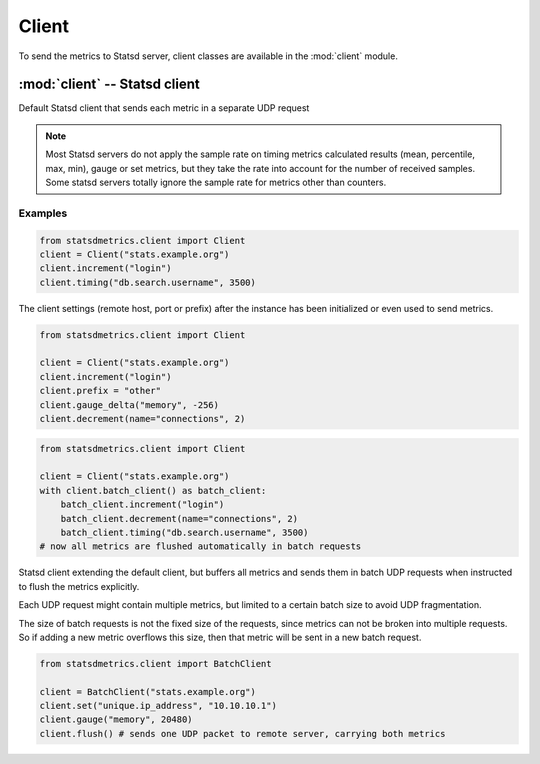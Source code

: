 ******
Client
******

To send the metrics to Statsd server, client classes are available
in the :mod:`client` module.


:mod:`client` -- Statsd client
==============================

.. module:: client
    :synopsis: Define Statsd client classes
.. moduleauthor:: Farzad Ghanei

.. class:: Client(host, [port=8125], [prefix=''])

    Default Statsd client that sends each metric in a separate UDP request

    .. data:: host

        the host name (or IP address) of Statsd server. This property is **readonly**.

    .. data:: port

        the port number of Statsd server. This property is **readonly**.

    .. data:: prefix

        the default prefix for all metric names sent from the client

    .. data:: remote_address

        tuple of resolved server address (addr, port). This property is **readonly**.

    .. method:: increment(name, [count=1], [rate=1])

        Increase a :class:`~metrics.Counter` metric by ``count`` with an integer value.
        An optional sample rate can be specified.

    .. method:: decrement(name, [count=1], [rate=1])

        Decrease a :class:`~metrics.Counter` metric by ``count`` with an integer value.
        An optional sample rate can be specified.

    .. method:: timing(name, milliseconds, [rate=1])

        Send a :class:`~metrics.Timer` metric for the duration of a task in milliseconds. The ``milliseconds``
        should be a none-negative numeric value.
        An optional sample rate can be specified.

    .. method:: gauge(name, value, [rate=1])

        Send a :class:`~metrics.Gauge` metric with the specified value. The ``value`` should be a none-negative
        numeric value.
        An optional sample rate can be specified.

    .. method:: set(name, value, [rate=1])

        Send a :class:`~metrics.Set` metric with the specified value. The server will count the number of unique
        values during each sampling period. The ``value`` could be any value that can be converted
        to a string.
        An optional sample rate can be specified.

    .. method:: gauge_delta(name, delta, [rate=1])

        Send a :class:`~metrics.GaugeDelta` metric with the specified delta. The ``delta`` should be
        a numeric value. An optional sample rate can be specified.

    .. method:: batch_client([size=512])

        Create a :class:`~BatchClient` object, using the same configurations of current client.
        This batch client could be used as a context manager in a ``with`` statement. After the ``with``
        block when the context manager exits, all the metrics are flushed to the server in batch requests.


.. note::

        Most Statsd servers do not apply the sample rate
        on timing metrics calculated results (mean, percentile, max, min), gauge or
        set metrics, but they take the rate into account for the number of received samples.
        Some statsd servers totally ignore the sample rate for metrics other than counters.


Examples
--------

.. code-block:: python

    from statsdmetrics.client import Client
    client = Client("stats.example.org")
    client.increment("login")
    client.timing("db.search.username", 3500)

The client settings (remote host, port or prefix) after the instance has been initialized or even used
to send metrics.


.. code-block:: python

    from statsdmetrics.client import Client

    client = Client("stats.example.org")
    client.increment("login")
    client.prefix = "other"
    client.gauge_delta("memory", -256)
    client.decrement(name="connections", 2)


.. code-block:: python

    from statsdmetrics.client import Client

    client = Client("stats.example.org")
    with client.batch_client() as batch_client:
        batch_client.increment("login")
        batch_client.decrement(name="connections", 2)
        batch_client.timing("db.search.username", 3500)
    # now all metrics are flushed automatically in batch requests


.. class:: BatchClient(host, [port=8125], [prefix=''], [batch_size=512])

    Statsd client extending the default client, but buffers all metrics and sends them
    in batch UDP requests when instructed to flush the metrics explicitly.

    Each UDP request might contain multiple metrics, but limited to a certain batch size
    to avoid UDP fragmentation.

    The size of batch requests is not the fixed size of the requests, since metrics can not be broken
    into multiple requests. So if adding a new metric overflows this size, then that metric will be sent in
    a new batch request.


    .. data:: batch_size

        Size of each batch request. This property is **readonly**.

    .. method:: clear()

        Clear buffered metrics

    .. method:: flush()

        Send the buffered metrics in batch requests.


.. code-block:: python

    from statsdmetrics.client import BatchClient

    client = BatchClient("stats.example.org")
    client.set("unique.ip_address", "10.10.10.1")
    client.gauge("memory", 20480)
    client.flush() # sends one UDP packet to remote server, carrying both metrics

